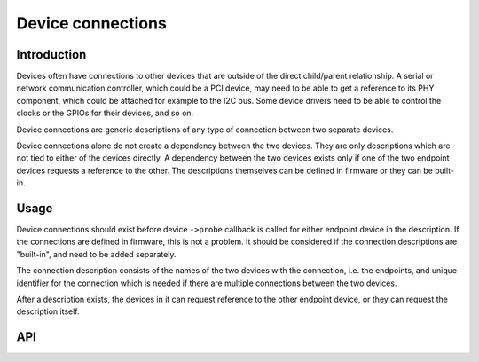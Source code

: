 ==================
Device connections
==================

Introduction
------------

Devices often have connections to other devices that are outside of the direct
child/parent relationship. A serial or network communication controller, which
could be a PCI device, may need to be able to get a reference to its PHY
component, which could be attached for example to the I2C bus. Some device
drivers need to be able to control the clocks or the GPIOs for their devices,
and so on.

Device connections are generic descriptions of any type of connection between
two separate devices.

Device connections alone do not create a dependency between the two devices.
They are only descriptions which are not tied to either of the devices directly.
A dependency between the two devices exists only if one of the two endpoint
devices requests a reference to the other. The descriptions themselves can be
defined in firmware or they can be built-in.

Usage
-----

Device connections should exist before device ``->probe`` callback is called for
either endpoint device in the description. If the connections are defined in
firmware, this is not a problem. It should be considered if the connection
descriptions are "built-in", and need to be added separately.

The connection description consists of the names of the two devices with the
connection, i.e. the endpoints, and unique identifier for the connection which
is needed if there are multiple connections between the two devices.

After a description exists, the devices in it can request reference to the other
endpoint device, or they can request the description itself.

API
---

.. kernel-doc:: drivers/base/devcon.c
   : functions: device_connection_find_match device_connection_find device_connection_add device_connection_remove
